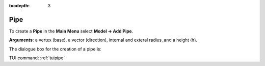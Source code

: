 :tocdepth: 3


.. _guipipe:

====
Pipe
====

To create a **Pipe** in the **Main Menu** select **Model -> Add Pipe**.

**Arguments:** a vertex (base), a vector (direction), internal and exteral radius, and a height (h).

The dialogue box for the creation of a pipe is:

.. image:: _static/gui_pipe.png
   :align: center

.. centered::
   Create a Pipe

TUI command: :ref:`tuipipe`
